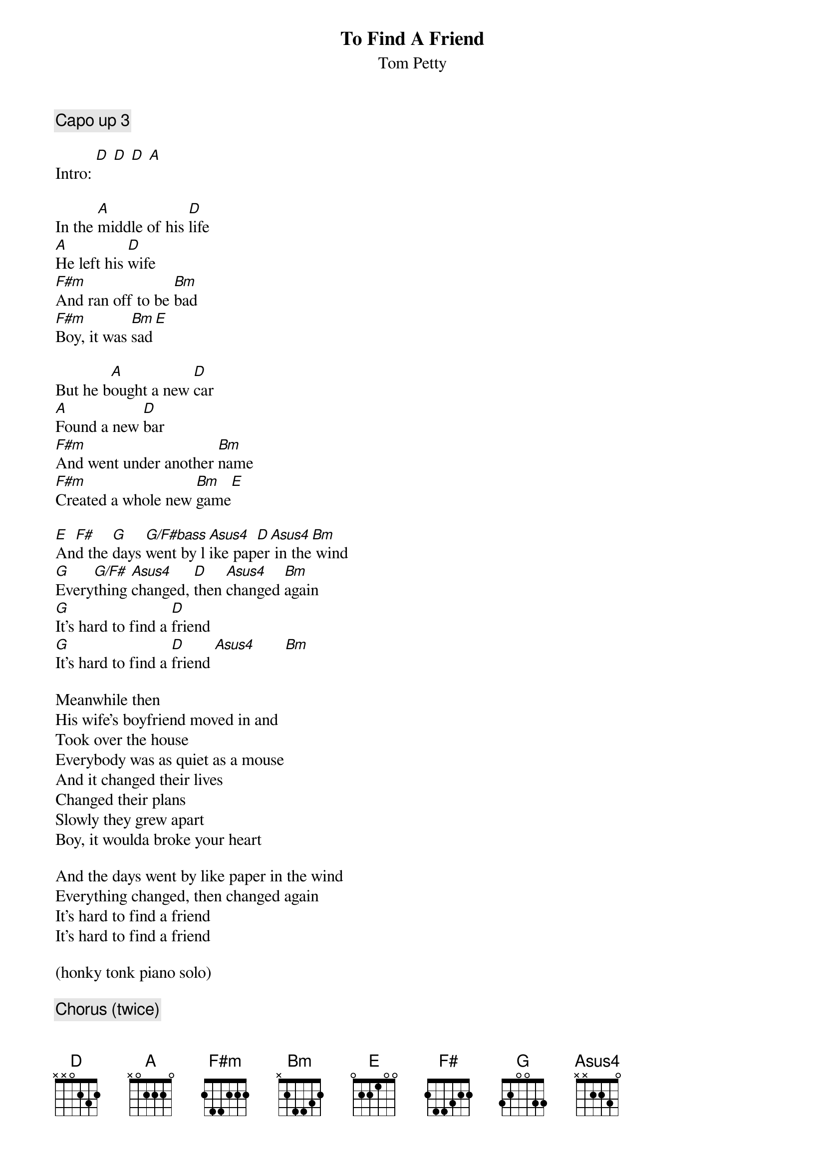 # From: moskowit@panix.com (Len Moskowitz)
{t:To Find A Friend}
{st:Tom Petty}
#from the album "Wildflowers"
{define G base-fret 1 frets 3 2 0 0 3 3}

{c:Capo up 3}

Intro: [D] [D] [D] [A]

In the [A]middle of his [D]life
[A]He left his [D]wife
[F#m]And ran off to be [Bm]bad
[F#m]Boy, it was [Bm]sad[E]

But he b[A]ought a new [D]car
[A]Found a new [D]bar
[F#m]And went under another [Bm]name
[F#m]Created a whole new [Bm]game[E]

[E]An[F#]d the [G]days [G/F#bass]went by l[Asus4]ike pap[D]er[Asus4] in the[Bm] wind
[G]Every[G/F#]thing [Asus4]changed, [D]then [Asus4]changed [Bm]again
[G]It's hard to find a [D]friend
[G]It's hard to find a [D]friend [Asus4]       [Bm] 

Meanwhile then
His wife's boyfriend moved in and
Took over the house
Everybody was as quiet as a mouse
And it changed their lives
Changed their plans
Slowly they grew apart
Boy, it woulda broke your heart

And the days went by like paper in the wind
Everything changed, then changed again
It's hard to find a friend
It's hard to find a friend

(honky tonk piano solo)

{c:Chorus (twice)}

[D]  [Asus4]  [Bm]  [A] (twice)
